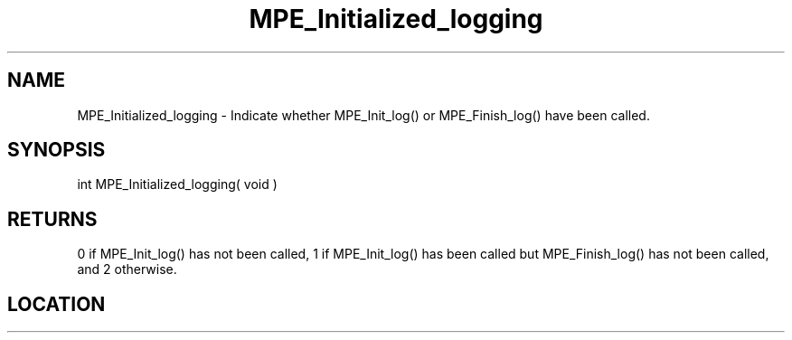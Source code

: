.TH MPE_Initialized_logging 3 "8/5/2007" " " "MPE"
.SH NAME
MPE_Initialized_logging \-  Indicate whether MPE_Init_log() or MPE_Finish_log() have been called. 
.SH SYNOPSIS
.nf
int MPE_Initialized_logging( void )
.fi
.SH RETURNS
0 if MPE_Init_log() has not been called,
1 if MPE_Init_log() has been called
but MPE_Finish_log() has not been called,
and 2 otherwise.
.SH LOCATION
../src/logging/src/mpe_log.c
